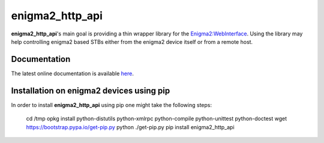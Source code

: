 enigma2_http_api
================

**enigma2_http_api**'s main goal is providing a thin wrapper library for the `Enigma2:WebInterface <https://dream.reichholf.net/wiki/Enigma2:WebInterface>`_.
Using the library may help controlling enigma2 based STBs either from the enigma2 device itself or from a remote host.

Documentation
-------------

The latest online documentation is available `here <http://enigma2-http-api.readthedocs.io/en/latest/>`_.

Installation on enigma2 devices using pip
-----------------------------------------

In order to install **enigma2_http_api** using pip one might take the following steps:

    cd /tmp
    opkg install python-distutils python-xmlrpc python-compile python-unittest python-doctest
    wget https://bootstrap.pypa.io/get-pip.py
    python ./get-pip.py
    pip install enigma2_http_api

